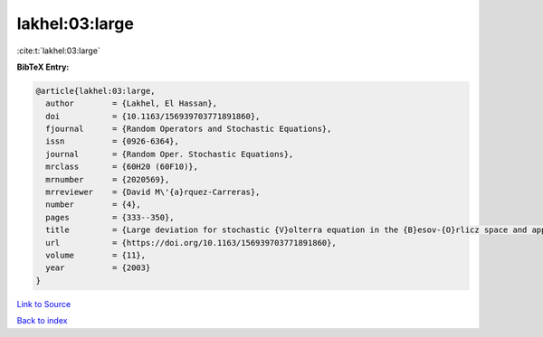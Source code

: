 lakhel:03:large
===============

:cite:t:`lakhel:03:large`

**BibTeX Entry:**

.. code-block:: bibtex

   @article{lakhel:03:large,
     author        = {Lakhel, El Hassan},
     doi           = {10.1163/156939703771891860},
     fjournal      = {Random Operators and Stochastic Equations},
     issn          = {0926-6364},
     journal       = {Random Oper. Stochastic Equations},
     mrclass       = {60H20 (60F10)},
     mrnumber      = {2020569},
     mrreviewer    = {David M\'{a}rquez-Carreras},
     number        = {4},
     pages         = {333--350},
     title         = {Large deviation for stochastic {V}olterra equation in the {B}esov-{O}rlicz space and application},
     url           = {https://doi.org/10.1163/156939703771891860},
     volume        = {11},
     year          = {2003}
   }

`Link to Source <https://doi.org/10.1163/156939703771891860},>`_


`Back to index <../By-Cite-Keys.html>`_
